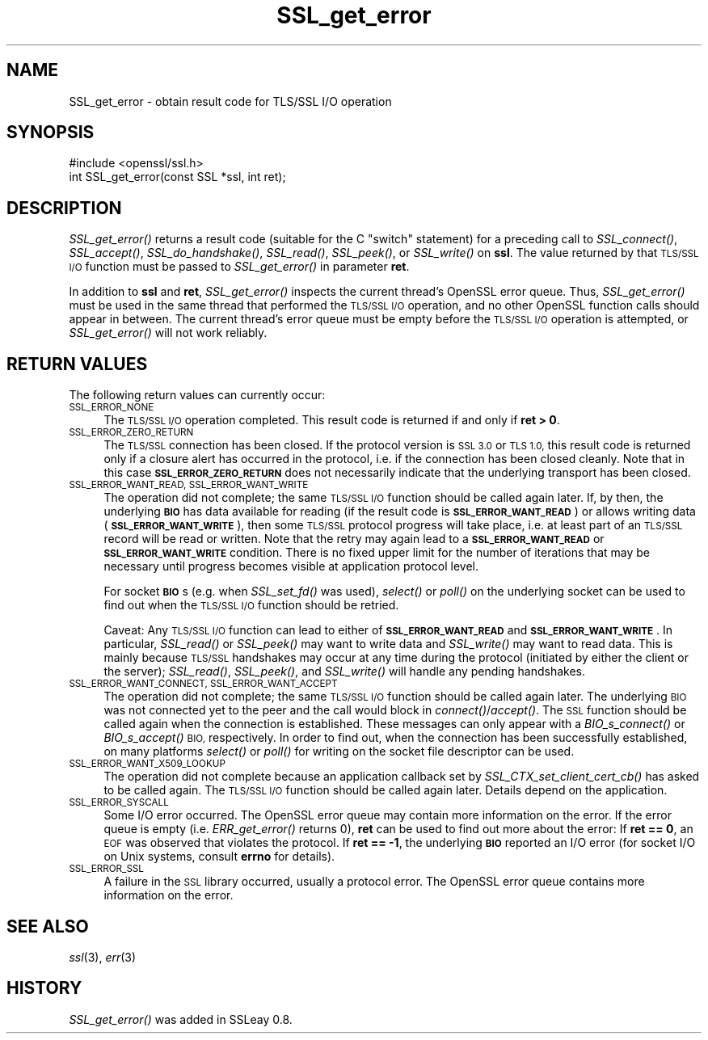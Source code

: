 .\" Automatically generated by Pod::Man 2.27 (Pod::Simple 3.28)
.\"
.\" Standard preamble:
.\" ========================================================================
.de Sp \" Vertical space (when we can't use .PP)
.if t .sp .5v
.if n .sp
..
.de Vb \" Begin verbatim text
.ft CW
.nf
.ne \\$1
..
.de Ve \" End verbatim text
.ft R
.fi
..
.\" Set up some character translations and predefined strings.  \*(-- will
.\" give an unbreakable dash, \*(PI will give pi, \*(L" will give a left
.\" double quote, and \*(R" will give a right double quote.  \*(C+ will
.\" give a nicer C++.  Capital omega is used to do unbreakable dashes and
.\" therefore won't be available.  \*(C` and \*(C' expand to `' in nroff,
.\" nothing in troff, for use with C<>.
.tr \(*W-
.ds C+ C\v'-.1v'\h'-1p'\s-2+\h'-1p'+\s0\v'.1v'\h'-1p'
.ie n \{\
.    ds -- \(*W-
.    ds PI pi
.    if (\n(.H=4u)&(1m=24u) .ds -- \(*W\h'-12u'\(*W\h'-12u'-\" diablo 10 pitch
.    if (\n(.H=4u)&(1m=20u) .ds -- \(*W\h'-12u'\(*W\h'-8u'-\"  diablo 12 pitch
.    ds L" ""
.    ds R" ""
.    ds C` ""
.    ds C' ""
'br\}
.el\{\
.    ds -- \|\(em\|
.    ds PI \(*p
.    ds L" ``
.    ds R" ''
.    ds C`
.    ds C'
'br\}
.\"
.\" Escape single quotes in literal strings from groff's Unicode transform.
.ie \n(.g .ds Aq \(aq
.el       .ds Aq '
.\"
.\" If the F register is turned on, we'll generate index entries on stderr for
.\" titles (.TH), headers (.SH), subsections (.SS), items (.Ip), and index
.\" entries marked with X<> in POD.  Of course, you'll have to process the
.\" output yourself in some meaningful fashion.
.\"
.\" Avoid warning from groff about undefined register 'F'.
.de IX
..
.nr rF 0
.if \n(.g .if rF .nr rF 1
.if (\n(rF:(\n(.g==0)) \{
.    if \nF \{
.        de IX
.        tm Index:\\$1\t\\n%\t"\\$2"
..
.        if !\nF==2 \{
.            nr % 0
.            nr F 2
.        \}
.    \}
.\}
.rr rF
.\"
.\" Accent mark definitions (@(#)ms.acc 1.5 88/02/08 SMI; from UCB 4.2).
.\" Fear.  Run.  Save yourself.  No user-serviceable parts.
.    \" fudge factors for nroff and troff
.if n \{\
.    ds #H 0
.    ds #V .8m
.    ds #F .3m
.    ds #[ \f1
.    ds #] \fP
.\}
.if t \{\
.    ds #H ((1u-(\\\\n(.fu%2u))*.13m)
.    ds #V .6m
.    ds #F 0
.    ds #[ \&
.    ds #] \&
.\}
.    \" simple accents for nroff and troff
.if n \{\
.    ds ' \&
.    ds ` \&
.    ds ^ \&
.    ds , \&
.    ds ~ ~
.    ds /
.\}
.if t \{\
.    ds ' \\k:\h'-(\\n(.wu*8/10-\*(#H)'\'\h"|\\n:u"
.    ds ` \\k:\h'-(\\n(.wu*8/10-\*(#H)'\`\h'|\\n:u'
.    ds ^ \\k:\h'-(\\n(.wu*10/11-\*(#H)'^\h'|\\n:u'
.    ds , \\k:\h'-(\\n(.wu*8/10)',\h'|\\n:u'
.    ds ~ \\k:\h'-(\\n(.wu-\*(#H-.1m)'~\h'|\\n:u'
.    ds / \\k:\h'-(\\n(.wu*8/10-\*(#H)'\z\(sl\h'|\\n:u'
.\}
.    \" troff and (daisy-wheel) nroff accents
.ds : \\k:\h'-(\\n(.wu*8/10-\*(#H+.1m+\*(#F)'\v'-\*(#V'\z.\h'.2m+\*(#F'.\h'|\\n:u'\v'\*(#V'
.ds 8 \h'\*(#H'\(*b\h'-\*(#H'
.ds o \\k:\h'-(\\n(.wu+\w'\(de'u-\*(#H)/2u'\v'-.3n'\*(#[\z\(de\v'.3n'\h'|\\n:u'\*(#]
.ds d- \h'\*(#H'\(pd\h'-\w'~'u'\v'-.25m'\f2\(hy\fP\v'.25m'\h'-\*(#H'
.ds D- D\\k:\h'-\w'D'u'\v'-.11m'\z\(hy\v'.11m'\h'|\\n:u'
.ds th \*(#[\v'.3m'\s+1I\s-1\v'-.3m'\h'-(\w'I'u*2/3)'\s-1o\s+1\*(#]
.ds Th \*(#[\s+2I\s-2\h'-\w'I'u*3/5'\v'-.3m'o\v'.3m'\*(#]
.ds ae a\h'-(\w'a'u*4/10)'e
.ds Ae A\h'-(\w'A'u*4/10)'E
.    \" corrections for vroff
.if v .ds ~ \\k:\h'-(\\n(.wu*9/10-\*(#H)'\s-2\u~\d\s+2\h'|\\n:u'
.if v .ds ^ \\k:\h'-(\\n(.wu*10/11-\*(#H)'\v'-.4m'^\v'.4m'\h'|\\n:u'
.    \" for low resolution devices (crt and lpr)
.if \n(.H>23 .if \n(.V>19 \
\{\
.    ds : e
.    ds 8 ss
.    ds o a
.    ds d- d\h'-1'\(ga
.    ds D- D\h'-1'\(hy
.    ds th \o'bp'
.    ds Th \o'LP'
.    ds ae ae
.    ds Ae AE
.\}
.rm #[ #] #H #V #F C
.\" ========================================================================
.\"
.IX Title "SSL_get_error 3"
.TH SSL_get_error 3 "2015-01-15" "1.0.1m" "OpenSSL"
.\" For nroff, turn off justification.  Always turn off hyphenation; it makes
.\" way too many mistakes in technical documents.
.if n .ad l
.nh
.SH "NAME"
SSL_get_error \- obtain result code for TLS/SSL I/O operation
.SH "SYNOPSIS"
.IX Header "SYNOPSIS"
.Vb 1
\& #include <openssl/ssl.h>
\&
\& int SSL_get_error(const SSL *ssl, int ret);
.Ve
.SH "DESCRIPTION"
.IX Header "DESCRIPTION"
\&\fISSL_get_error()\fR returns a result code (suitable for the C \*(L"switch\*(R"
statement) for a preceding call to \fISSL_connect()\fR, \fISSL_accept()\fR, \fISSL_do_handshake()\fR,
\&\fISSL_read()\fR, \fISSL_peek()\fR, or \fISSL_write()\fR on \fBssl\fR.  The value returned by
that \s-1TLS/SSL I/O\s0 function must be passed to \fISSL_get_error()\fR in parameter
\&\fBret\fR.
.PP
In addition to \fBssl\fR and \fBret\fR, \fISSL_get_error()\fR inspects the
current thread's OpenSSL error queue.  Thus, \fISSL_get_error()\fR must be
used in the same thread that performed the \s-1TLS/SSL I/O\s0 operation, and no
other OpenSSL function calls should appear in between.  The current
thread's error queue must be empty before the \s-1TLS/SSL I/O\s0 operation is
attempted, or \fISSL_get_error()\fR will not work reliably.
.SH "RETURN VALUES"
.IX Header "RETURN VALUES"
The following return values can currently occur:
.IP "\s-1SSL_ERROR_NONE\s0" 4
.IX Item "SSL_ERROR_NONE"
The \s-1TLS/SSL I/O\s0 operation completed.  This result code is returned
if and only if \fBret > 0\fR.
.IP "\s-1SSL_ERROR_ZERO_RETURN\s0" 4
.IX Item "SSL_ERROR_ZERO_RETURN"
The \s-1TLS/SSL\s0 connection has been closed.  If the protocol version is \s-1SSL 3.0\s0
or \s-1TLS 1.0,\s0 this result code is returned only if a closure
alert has occurred in the protocol, i.e. if the connection has been
closed cleanly. Note that in this case \fB\s-1SSL_ERROR_ZERO_RETURN\s0\fR
does not necessarily indicate that the underlying transport
has been closed.
.IP "\s-1SSL_ERROR_WANT_READ, SSL_ERROR_WANT_WRITE\s0" 4
.IX Item "SSL_ERROR_WANT_READ, SSL_ERROR_WANT_WRITE"
The operation did not complete; the same \s-1TLS/SSL I/O\s0 function should be
called again later.  If, by then, the underlying \fB\s-1BIO\s0\fR has data
available for reading (if the result code is \fB\s-1SSL_ERROR_WANT_READ\s0\fR)
or allows writing data (\fB\s-1SSL_ERROR_WANT_WRITE\s0\fR), then some \s-1TLS/SSL\s0
protocol progress will take place, i.e. at least part of an \s-1TLS/SSL\s0
record will be read or written.  Note that the retry may again lead to
a \fB\s-1SSL_ERROR_WANT_READ\s0\fR or \fB\s-1SSL_ERROR_WANT_WRITE\s0\fR condition.
There is no fixed upper limit for the number of iterations that
may be necessary until progress becomes visible at application
protocol level.
.Sp
For socket \fB\s-1BIO\s0\fRs (e.g. when \fISSL_set_fd()\fR was used), \fIselect()\fR or
\&\fIpoll()\fR on the underlying socket can be used to find out when the
\&\s-1TLS/SSL I/O\s0 function should be retried.
.Sp
Caveat: Any \s-1TLS/SSL I/O\s0 function can lead to either of
\&\fB\s-1SSL_ERROR_WANT_READ\s0\fR and \fB\s-1SSL_ERROR_WANT_WRITE\s0\fR.  In particular,
\&\fISSL_read()\fR or \fISSL_peek()\fR may want to write data and \fISSL_write()\fR may want
to read data.  This is mainly because \s-1TLS/SSL\s0 handshakes may occur at any
time during the protocol (initiated by either the client or the server);
\&\fISSL_read()\fR, \fISSL_peek()\fR, and \fISSL_write()\fR will handle any pending handshakes.
.IP "\s-1SSL_ERROR_WANT_CONNECT, SSL_ERROR_WANT_ACCEPT\s0" 4
.IX Item "SSL_ERROR_WANT_CONNECT, SSL_ERROR_WANT_ACCEPT"
The operation did not complete; the same \s-1TLS/SSL I/O\s0 function should be
called again later. The underlying \s-1BIO\s0 was not connected yet to the peer
and the call would block in \fIconnect()\fR/\fIaccept()\fR. The \s-1SSL\s0 function should be
called again when the connection is established. These messages can only
appear with a \fIBIO_s_connect()\fR or \fIBIO_s_accept()\fR \s-1BIO,\s0 respectively.
In order to find out, when the connection has been successfully established,
on many platforms \fIselect()\fR or \fIpoll()\fR for writing on the socket file descriptor
can be used.
.IP "\s-1SSL_ERROR_WANT_X509_LOOKUP\s0" 4
.IX Item "SSL_ERROR_WANT_X509_LOOKUP"
The operation did not complete because an application callback set by
\&\fISSL_CTX_set_client_cert_cb()\fR has asked to be called again.
The \s-1TLS/SSL I/O\s0 function should be called again later.
Details depend on the application.
.IP "\s-1SSL_ERROR_SYSCALL\s0" 4
.IX Item "SSL_ERROR_SYSCALL"
Some I/O error occurred.  The OpenSSL error queue may contain more
information on the error.  If the error queue is empty
(i.e. \fIERR_get_error()\fR returns 0), \fBret\fR can be used to find out more
about the error: If \fBret == 0\fR, an \s-1EOF\s0 was observed that violates
the protocol.  If \fBret == \-1\fR, the underlying \fB\s-1BIO\s0\fR reported an
I/O error (for socket I/O on Unix systems, consult \fBerrno\fR for details).
.IP "\s-1SSL_ERROR_SSL\s0" 4
.IX Item "SSL_ERROR_SSL"
A failure in the \s-1SSL\s0 library occurred, usually a protocol error.  The
OpenSSL error queue contains more information on the error.
.SH "SEE ALSO"
.IX Header "SEE ALSO"
\&\fIssl\fR\|(3), \fIerr\fR\|(3)
.SH "HISTORY"
.IX Header "HISTORY"
\&\fISSL_get_error()\fR was added in SSLeay 0.8.
